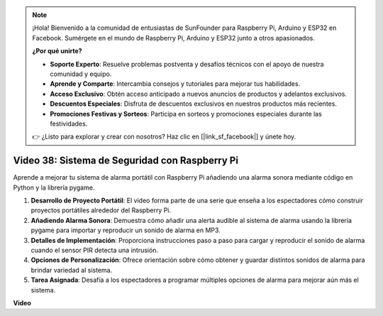 .. note::

    ¡Hola! Bienvenido a la comunidad de entusiastas de SunFounder para Raspberry Pi, Arduino y ESP32 en Facebook. Sumérgete en el mundo de Raspberry Pi, Arduino y ESP32 junto a otros apasionados.

    **¿Por qué unirte?**

    - **Soporte Experto**: Resuelve problemas postventa y desafíos técnicos con el apoyo de nuestra comunidad y equipo.
    - **Aprende y Comparte**: Intercambia consejos y tutoriales para mejorar tus habilidades.
    - **Acceso Exclusivo**: Obtén acceso anticipado a nuevos anuncios de productos y adelantos exclusivos.
    - **Descuentos Especiales**: Disfruta de descuentos exclusivos en nuestros productos más recientes.
    - **Promociones Festivas y Sorteos**: Participa en sorteos y promociones especiales durante las festividades.

    👉 ¿Listo para explorar y crear con nosotros? Haz clic en [|link_sf_facebook|] y únete hoy.


Video 38: Sistema de Seguridad con Raspberry Pi
=======================================================================================

Aprende a mejorar tu sistema de alarma portátil con Raspberry Pi añadiendo una alarma sonora mediante código en Python y la librería pygame.


1. **Desarrollo de Proyecto Portátil**: El video forma parte de una serie que enseña a los espectadores cómo construir proyectos portátiles alrededor del Raspberry Pi.
2. **Añadiendo Alarma Sonora**: Demuestra cómo añadir una alerta audible al sistema de alarma usando la librería pygame para importar y reproducir un sonido de alarma en MP3.
3. **Detalles de Implementación**: Proporciona instrucciones paso a paso para cargar y reproducir el sonido de alarma cuando el sensor PIR detecta una intrusión.
4. **Opciones de Personalización**: Ofrece orientación sobre cómo obtener y guardar distintos sonidos de alarma para brindar variedad al sistema.
5. **Tarea Asignada**: Desafía a los espectadores a programar múltiples opciones de alarma para mejorar aún más el sistema.

**Video**

.. raw:: html

    <iframe width="700" height="500" src="https://www.youtube.com/embed/qDv8fBn0Mqk?si=SmFPuYx6Q9NZVmwW" title="YouTube video player" frameborder="0" allow="accelerometer; autoplay; clipboard-write; encrypted-media; gyroscope; picture-in-picture; web-share" allowfullscreen></iframe>